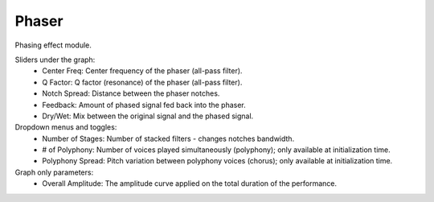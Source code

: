 Phaser
============

Phasing effect module.


.. image:: /images/Parametres_Phaser.png

Sliders under the graph:
    - Center Freq: Center frequency of the phaser (all-pass filter).
    - Q Factor: Q factor (resonance) of the phaser (all-pass filter).
    - Notch Spread: Distance between the phaser notches.
    - Feedback: Amount of phased signal fed back into the phaser.
    - Dry/Wet: Mix between the original signal and the phased signal.

Dropdown menus and toggles:
    - Number of Stages: Number of stacked filters - changes notches bandwidth.
    - # of Polyphony: Number of voices played simultaneously (polyphony); only available at initialization time.
    - Polyphony Spread: Pitch variation between polyphony voices (chorus); only available at initialization time.

Graph only parameters:
    - Overall Amplitude: The amplitude curve applied on the total duration of the performance.
